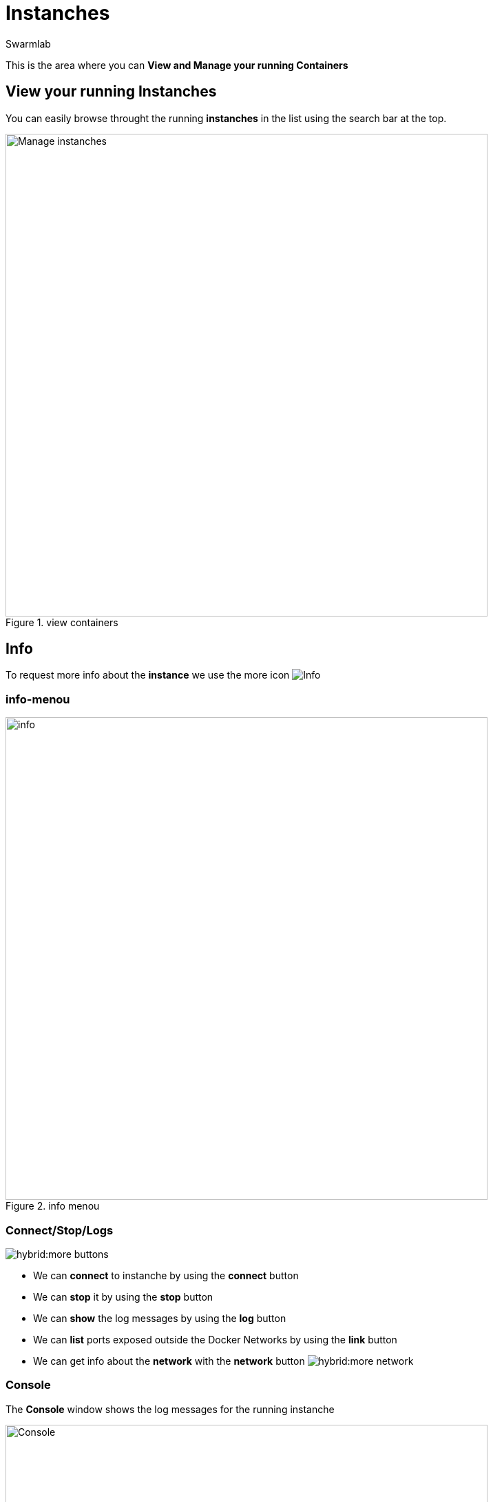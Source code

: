 = Instanches
Swarmlab
:idprefix:
:idseparator: -
:!example-caption:
:!table-caption:
:page-pagination:
:experimental:


This is the area where you can *View and Manage your running Containers*

== View your running Instanches

You can easily browse throught the running *instanches* in the list using the search bar at the top.

.view containers
image::hybrid:manage-instanches.png[Manage instanches,700,float=center]


== Info

To request more info about the *instance* we use the more icon
image:hybrid:more.png[Info]

=== info-menou

.info menou
image::hybrid:more-menou.png[info,700,float=center]


=== Connect/Stop/Logs

image:hybrid:more-buttons.png[float=right]

* We can *connect* to instanche by using the btn:[connect] button 
* We can *stop* it by using the btn:[stop] button
* We can *show* the log messages by using the btn:[log] button
* We can *list* ports exposed outside the Docker Networks by using the btn:[link] button
* We can get info about the *network* with the btn:[network] button image:hybrid:more-network.png[]

=== Console

The *Console* window shows the log messages for the running instanche 

.console
image::hybrid:console.png[Console,700,float=center]

=== network-info

To request more info about the *network* we use the network icon
image:hybrid:more-network.png[Network]

.network info
image::hybrid:more-network-info.png[info,700,float=center]

== manage network

image:hybrid:more-network-info-info.png[network,300,float=right]

Networks can be configured to provide complete isolation for containers, which enable building applications that work together securely.

You can add containers to one or more networks. A container with attachments to multiple networks can connect with all of the containers on all of those networks. This lets you build a “hub” of sorts to connect to multiple networks and separate concerns.

=== multiple network

To add more  *networks* we use the network icon
image:hybrid:more-network.png[Network]

image::hybrid:more-network-update.png[Networkupdate,float=center]

You can use kbd:[Ctrl] to select multiple networks

After we have selected the desired *networks* we can *update* it by using the btn:[update] icon



